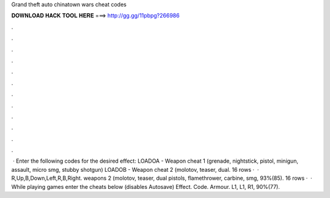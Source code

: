 Grand theft auto chinatown wars cheat codes

𝐃𝐎𝐖𝐍𝐋𝐎𝐀𝐃 𝐇𝐀𝐂𝐊 𝐓𝐎𝐎𝐋 𝐇𝐄𝐑𝐄 ===> http://gg.gg/11pbpg?266986

.

.

.

.

.

.

.

.

.

.

.

.

 · Enter the following codes for the desired effect: LOADOA - Weapon cheat 1 (grenade, nightstick, pistol, minigun, assault, micro smg, stubby shotgun) LOADOB - Weapon cheat 2 (molotov, teaser, dual. 16 rows ·  · R,Up,B,Down,Left,R,B,Right. weapons 2 (molotov, teaser, dual pistols, flamethrower, carbine, smg, 93%(85). 16 rows ·  · While playing games enter the cheats below (disables Autosave) Effect. Code. Armour. L1, L1, R1, 90%(77).